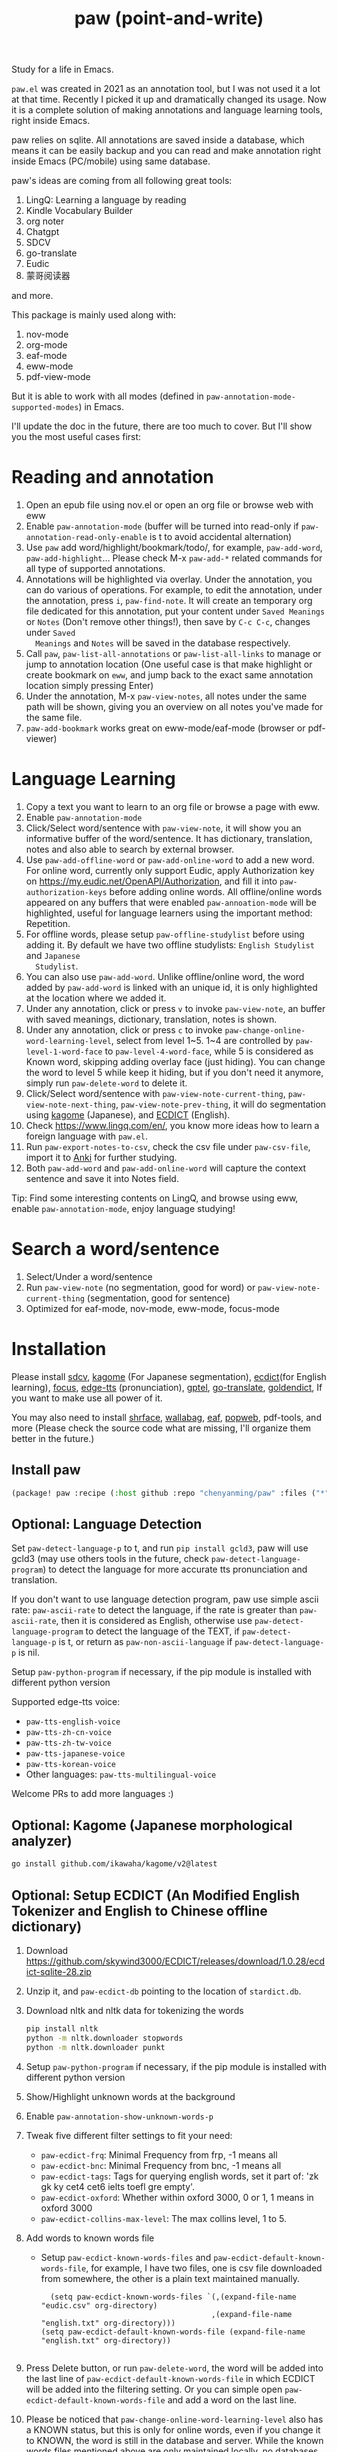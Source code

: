 #+title: paw (point-and-write)

#+attr_org: :width 200px
[[file:images/logo.jpg]]

Study for a life in Emacs.

~paw.el~ was created in 2021 as an annotation tool, but I was not used it a lot at that time. Recently I picked it up and dramatically changed its usage. Now it is a complete solution of making annotations and language learning tools, right inside Emacs. 

paw relies on sqlite. All annotations are saved inside a database, which means it can be easily backup and you can read and make annotation right inside Emacs (PC/mobile) using same database. 

paw's ideas are coming from all following great tools:
1. LingQ: Learning a language by reading
2. Kindle Vocabulary Builder
3. org noter
4. Chatgpt
5. SDCV
6. go-translate
7. Eudic
8. 蒙哥阅读器
and more.

This package is mainly used along with:
1. nov-mode
2. org-mode
3. eaf-mode
3. eww-mode
4. pdf-view-mode

But it is able to work with all modes (defined in ~paw-annotation-mode-supported-modes~) in Emacs.

I'll update the doc in the future, there are too much to cover. But I'll show you the most useful cases first:

* Reading and annotation
1. Open an epub file using nov.el or open an org file or browse web with eww
2. Enable ~paw-annotation-mode~ (buffer will be turned into read-only if
   ~paw-annotation-read-only-enable~ is t to avoid accidental alternation)
3. Use ~paw~ add word/highlight/bookmark/todo/, for example, ~paw-add-word~,
   ~paw-add-highlight~... Please check M-x ~paw-add-*~ related commands for all
   type of supported annotations.
4. Annotations will be highlighted via overlay. Under the annotation, you can do
   various of operations. For example, to edit the annotation, under the
   annotation, press ~i~, ~paw-find-note~. It will create an temporary org file
   dedicated for this annotation, put your content under ~Saved Meanings~ or ~Notes~
   (Don't remove other things!), then save by ~C-c C-c~, changes under ~Saved
   Meanings~ and ~Notes~ will be saved in the database respectively.
5. Call ~paw~, ~paw-list-all-annotations~ or ~paw-list-all-links~ to manage or jump to
   annotation location (One useful case is that make highlight or create
   bookmark on ~eww~, and jump back to the exact same annotation location simply
   pressing Enter)
5. Under the annotation, M-x ~paw-view-notes~, all notes under the same path will
   be shown, giving you an overview on all notes you've made for the same file.
6. ~paw-add-bookmark~ works great on eww-mode/eaf-mode (browser or pdf-viewer)

#+attr_org: :width 600px
[[file:images/demo1.png]]

* Language Learning
1. Copy a text you want to learn to an org file or browse a page with eww.
2. Enable ~paw-annotation-mode~
3. Click/Select word/sentence with ~paw-view-note~, it will show you an
   informative buffer of the word/sentence. It has dictionary, translation,
   notes and also able to search by external browser.
4. Use ~paw-add-offline-word~ or ~paw-add-online-word~ to add a new word. For online
   word, currently only support Eudic, apply Authorization key on
   https://my.eudic.net/OpenAPI/Authorization, and fill it into
   ~paw-authorization-keys~ before adding online words. All offline/online words
   appeared on any buffers that were enabled ~paw-annoation-mode~ will be
   highlighted, useful for language learners using the important method:
   Repetition.
5. For offline words, please setup ~paw-offline-studylist~ before using adding it.
   By default we have two offline studylists: =English Studylist= and =Japanese
   Studylist=.
5. You can also use ~paw-add-word~. Unlike offline/online word, the word added by
   ~paw-add-word~ is linked with an unique id, it is only highlighted at the
   location where we added it.
6. Under any annotation, click or press ~v~ to invoke ~paw-view-note~, an buffer
   with saved meanings, dictionary, translation, notes is shown.
7. Under any annotation, click or press ~c~ to invoke
   ~paw-change-online-word-learning-level~, select from level 1~5. 1~4 are
   controlled by ~paw-level-1-word-face~ to ~paw-level-4-word-face~, while 5 is
   considered as Known word, skipping adding overlay face (just hiding). You can
   change the word to level 5 while keep it hiding, but if you don't need it
   anymore, simply run ~paw-delete-word~ to delete it.
8. Click/Select word/sentence with ~paw-view-note-current-thing~,
   ~paw-view-note-next-thing~, ~paw-view-note-prev-thing~, it will do segmentation
   using [[https://github.com/ikawaha/kagome][kagome]] (Japanese), and [[https://github.com/skywind3000/ECDICT][ECDICT]] (English).
9. Check https://www.lingq.com/en/, you know more ideas how to learn a foreign
   language with ~paw.el~.
10. Run ~paw-export-notes-to-csv~, check the csv file under ~paw-csv-file~, import it
    to [[https://apps.ankiweb.net/][Anki]] for further studying.
11. Both ~paw-add-word~ and ~paw-add-online-word~ will capture the context sentence
    and save it into Notes field.

Tip: Find some interesting contents on LingQ, and browse using eww, enable
~paw-annotation-mode~, enjoy language studying!


#+attr_org: :width 600px
[[file:images/demo2.png]]

* Search a word/sentence
1. Select/Under a word/sentence
2. Run ~paw-view-note~ (no segmentation, good for word) or
   ~paw-view-note-current-thing~ (segmentation, good for sentence)
3. Optimized for eaf-mode, nov-mode, eww-mode, focus-mode
#+attr_org: :width 600px
[[file:images/demo3.png]]

* Installation
Please install [[https://github.com/Dushistov/sdcv][sdcv]], [[https://github.com/ikawaha/kagome][kagome]] (For Japanese segmentation), [[https://github.com/skywind3000/ECDICT][ecdict]](for English
learning), [[https://github.com/larstvei/Focus][focus]], [[https://github.com/rany2/edge-tts/][edge-tts]] (pronunciation), [[https://github.com/karthink/gptel][gptel]], [[https://github.com/lorniu/go-translate][go-translate]], [[https://github.com/goldendict/goldendict][goldendict]], If
you want to make use all power of it.

You may also need to install [[https://github.com/chenyanming/shrface][shrface]], [[https://github.com/chenyanming/wallabag.el][wallabag]], [[https://github.com/emacs-eaf/emacs-application-framework][eaf]], [[https://github.com/manateelazycat/popweb][popweb]], pdf-tools, and more
(Please check the source code what are missing, I'll organize them better in the
future.)

** Install paw
#+begin_src emacs-lisp
(package! paw :recipe (:host github :repo "chenyanming/paw" :files ("*")))
#+end_src

** Optional: Language Detection
Set ~paw-detect-language-p~ to t, and run ~pip install gcld3~, paw will use gcld3
(may use others tools in the future, check ~paw-detect-language-program~) to
detect the language for more accurate tts pronunciation and translation.

If you don't want to use language detection program, paw use simple ascii rate:
~paw-ascii-rate~ to detect the language, if the rate is greater than
~paw-ascii-rate~, then it is considered as English, otherwise use
~paw-detect-language-program~ to detect the language of the TEXT, if
~paw-detect-language-p~ is t, or return as ~paw-non-ascii-language~ if
~paw-detect-language-p~ is nil. 

Setup ~paw-python-program~ if necessary, if the pip module is installed with
different python version

Supported edge-tts voice:
- ~paw-tts-english-voice~
- ~paw-tts-zh-cn-voice~
- ~paw-tts-zh-tw-voice~
- ~paw-tts-japanese-voice~
- ~paw-tts-korean-voice~
- Other languages: ~paw-tts-multilingual-voice~
Welcome PRs to add more languages :)

** Optional: Kagome (Japanese morphological analyzer)
#+begin_src sh
go install github.com/ikawaha/kagome/v2@latest
#+end_src

** Optional: Setup ECDICT (An Modified English Tokenizer and English to Chinese offline dictionary)
1. Download https://github.com/skywind3000/ECDICT/releases/download/1.0.28/ecdict-sqlite-28.zip
2. Unzip it, and ~paw-ecdict-db~ pointing to the location of ~stardict.db~.
3. Download nltk and nltk data for tokenizing the words
    #+begin_src sh
    pip install nltk
    python -m nltk.downloader stopwords
    python -m nltk.downloader punkt
    #+end_src
4. Setup ~paw-python-program~ if necessary, if the pip module is installed with
   different python version
5. Show/Highlight unknown words at the background
6. Enable ~paw-annotation-show-unknown-words-p~
7. Tweak five different filter settings to fit your need:
   + ~paw-ecdict-frq~: Minimal Frequency from frp, -1 means all
   + ~paw-ecdict-bnc~: Minimal Frequency from bnc, -1 means all
   + ~paw-ecdict-tags~: Tags for querying english words, set it part of: 'zk gk ky cet4 cet6 ielts toefl gre empty'.
   + ~paw-ecdict-oxford~: Whether within oxford 3000, 0 or 1, 1 means in oxford 3000
   + ~paw-ecdict-collins-max-level~: The max collins level, 1 to 5.
8. Add words to known words file
   + Setup ~paw-ecdict-known-words-files~ and ~paw-ecdict-default-known-words-file~,
     for example, I have two files, one is csv file downloaded from somewhere,
     the other is a plain text maintained manually.
     #+begin_src elisp
     (setq paw-ecdict-known-words-files `(,(expand-file-name "eudic.csv" org-directory)
                                         ,(expand-file-name "english.txt" org-directory)))
   (setq paw-ecdict-default-known-words-file (expand-file-name "english.txt" org-directory))

     #+end_src
9. Press Delete button, or run ~paw-delete-word~, the word will be added into the
  last line of ~paw-ecdict-default-known-words-file~ in which ECDICT will be added
  into the filtering setting. Or you can simple open
  ~paw-ecdict-default-known-words-file~ and add a word on the last line.
10. Please be noticed that ~paw-change-online-word-learning-level~ also has a KNOWN
    status, but this is only for online words, even if you change it to KNOWN,
    the word is still in the database and server. While the known words files
    mentioned above are only maintained locally, no databases are needed (at this
    moment), giving the user more flexibility.


* My Setup
#+begin_src emacs-lisp
(use-package paw
  :init
  (setq paw-db-file (expand-file-name "paw.sqlite" org-directory))
  ;; ecdict dictionary
  (setq paw-ecdict-db (expand-file-name "ecdict.db" org-directory))
  :custom
  ;; (paw-svg-enable t)
  (paw-pbm-enable t)
  (paw-detect-language-p t)
  (paw-click-overlay-enable t)
  (paw-annotation-read-only-enable t)
  ;; (paw-posframe-p (if (string-equal system-type "android") t))
  ;; For online words, you have to apply api on
  ;; https://my.eudic.net/OpenAPI/Authorization
  (paw-authorization-keys  "xxxxx")
  ;; limit other languages web buttons number
  (paw-english-web-button-number (if (eq system-type 'android) 3 4))
  ;; limit japanese web buttons number
  (paw-japanese-web-button-number (if (eq system-type 'android) 3 4))
  ;; limit general web buttons number
  (paw-general-web-button-number (if (eq system-type 'android) 2 4))
  :config
  ;; for images and attachments
  (setq paw-note-dir (expand-file-name "Dict_Notes" org-directory))
  ;; if the file was moved to other places after adding annotations, we can add
  ;; the parent path of the file for paw to search. This is necessary for
  ;; multiple clients (PC/Mobile/Pad) to use the same database but file location
  ;; is different.
  (setq paw-annotation-search-paths '("~/Data/Books/"
                                       "/storage/emulated/0/Books/"
                                       "/storage/emulated/0/Download/"
                                       "/storage/emulated/0/Download/Telegram/"
                                       "/storage/emulated/0/Org/web/"
                                       "~/org/web/"
                                       ))

  ;; display inline image annotation in *paw-view-note*
  (add-hook 'paw-view-note-after-render-hook #'org-display-inline-images)
  (add-hook 'context-menu-functions #'paw-annotation-context-menu)

  ;; use popweb as browse function
  (unless (string-equal system-type "android")
      (setq paw-dictionary-browse-function 'popweb-url-input)
      (setq paw-mdict-dictionary-function 'popweb-url-input))

  )




#+end_src
